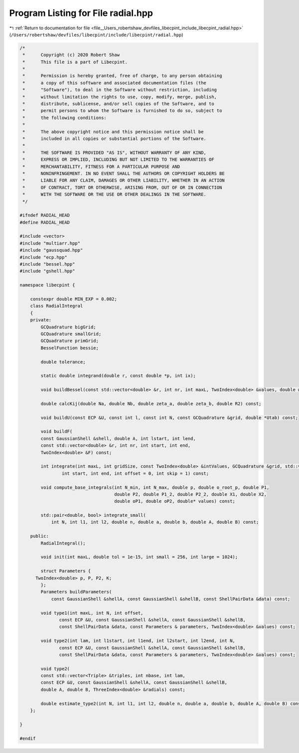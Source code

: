 
.. _program_listing_file__Users_robertshaw_devfiles_libecpint_include_libecpint_radial.hpp:

Program Listing for File radial.hpp
===================================

|exhale_lsh| :ref:`Return to documentation for file <file__Users_robertshaw_devfiles_libecpint_include_libecpint_radial.hpp>` (``/Users/robertshaw/devfiles/libecpint/include/libecpint/radial.hpp``)

.. |exhale_lsh| unicode:: U+021B0 .. UPWARDS ARROW WITH TIP LEFTWARDS

.. code-block:: cpp

   /* 
    *      Copyright (c) 2020 Robert Shaw
    *      This file is a part of Libecpint.
    *
    *      Permission is hereby granted, free of charge, to any person obtaining
    *      a copy of this software and associated documentation files (the
    *      "Software"), to deal in the Software without restriction, including
    *      without limitation the rights to use, copy, modify, merge, publish,
    *      distribute, sublicense, and/or sell copies of the Software, and to
    *      permit persons to whom the Software is furnished to do so, subject to
    *      the following conditions:
    *
    *      The above copyright notice and this permission notice shall be
    *      included in all copies or substantial portions of the Software.
    *
    *      THE SOFTWARE IS PROVIDED "AS IS", WITHOUT WARRANTY OF ANY KIND,
    *      EXPRESS OR IMPLIED, INCLUDING BUT NOT LIMITED TO THE WARRANTIES OF
    *      MERCHANTABILITY, FITNESS FOR A PARTICULAR PURPOSE AND
    *      NONINFRINGEMENT. IN NO EVENT SHALL THE AUTHORS OR COPYRIGHT HOLDERS BE
    *      LIABLE FOR ANY CLAIM, DAMAGES OR OTHER LIABILITY, WHETHER IN AN ACTION
    *      OF CONTRACT, TORT OR OTHERWISE, ARISING FROM, OUT OF OR IN CONNECTION
    *      WITH THE SOFTWARE OR THE USE OR OTHER DEALINGS IN THE SOFTWARE.
    */
   
   #ifndef RADIAL_HEAD
   #define RADIAL_HEAD
   
   #include <vector>
   #include "multiarr.hpp"
   #include "gaussquad.hpp"
   #include "ecp.hpp"
   #include "bessel.hpp"
   #include "gshell.hpp"
   
   namespace libecpint {
   
       constexpr double MIN_EXP = 0.002;
       class RadialIntegral
       {
       private:
           GCQuadrature bigGrid;
           GCQuadrature smallGrid;
           GCQuadrature primGrid; 
           BesselFunction bessie;
   
           double tolerance;
       
           static double integrand(double r, const double *p, int ix);
   
           void buildBessel(const std::vector<double> &r, int nr, int maxL, TwoIndex<double> &values, double weight = 1.0) const;
       
           double calcKij(double Na, double Nb, double zeta_a, double zeta_b, double R2) const;
       
           void buildU(const ECP &U, const int l, const int N, const GCQuadrature &grid, double *Utab) const;
       
           void buildF(
           const GaussianShell &shell, double A, int lstart, int lend,
           const std::vector<double> &r, int nr, int start, int end,
           TwoIndex<double> &F) const;
       
           int integrate(int maxL, int gridSize, const TwoIndex<double> &intValues, GCQuadrature &grid, std::vector<double> &values,
                   int start, int end, int offset = 0, int skip = 1) const;
           
           void compute_base_integrals(int N_min, int N_max, double p, double o_root_p, double P1,
                                       double P2, double P1_2, double P2_2, double X1, double X2,
                                       double oP1, double oP2, double* values) const;
                                       
           std::pair<double, bool> integrate_small(
               int N, int l1, int l2, double n, double a, double b, double A, double B) const;
           
       public:
           RadialIntegral();
       
           void init(int maxL, double tol = 1e-15, int small = 256, int large = 1024);
   
           struct Parameters {
         TwoIndex<double> p, P, P2, K;
           };
           Parameters buildParameters(
               const GaussianShell &shellA, const GaussianShell &shellB, const ShellPairData &data) const;
       
           void type1(int maxL, int N, int offset,
                  const ECP &U, const GaussianShell &shellA, const GaussianShell &shellB,
                  const ShellPairData &data, const Parameters & parameters, TwoIndex<double> &values) const;
       
           void type2(int lam, int l1start, int l1end, int l2start, int l2end, int N,
                  const ECP &U, const GaussianShell &shellA, const GaussianShell &shellB,
                  const ShellPairData &data, const Parameters & parameters, TwoIndex<double> &values) const;
   
           void type2(
           const std::vector<Triple> &triples, int nbase, int lam,
           const ECP &U, const GaussianShell &shellA, const GaussianShell &shellB,
           double A, double B, ThreeIndex<double> &radials) const;
       
           double estimate_type2(int N, int l1, int l2, double n, double a, double b, double A, double B) const;
       };
   
   }
   
   #endif
